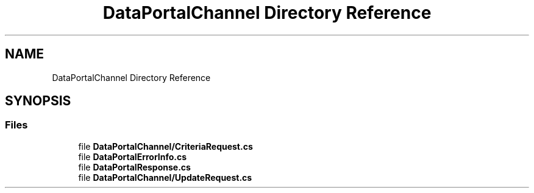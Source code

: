 .TH "DataPortalChannel Directory Reference" 3 "Thu Jul 22 2021" "Version 5.4.2" "CSLA.NET" \" -*- nroff -*-
.ad l
.nh
.SH NAME
DataPortalChannel Directory Reference
.SH SYNOPSIS
.br
.PP
.SS "Files"

.in +1c
.ti -1c
.RI "file \fBDataPortalChannel/CriteriaRequest\&.cs\fP"
.br
.ti -1c
.RI "file \fBDataPortalErrorInfo\&.cs\fP"
.br
.ti -1c
.RI "file \fBDataPortalResponse\&.cs\fP"
.br
.ti -1c
.RI "file \fBDataPortalChannel/UpdateRequest\&.cs\fP"
.br
.in -1c
